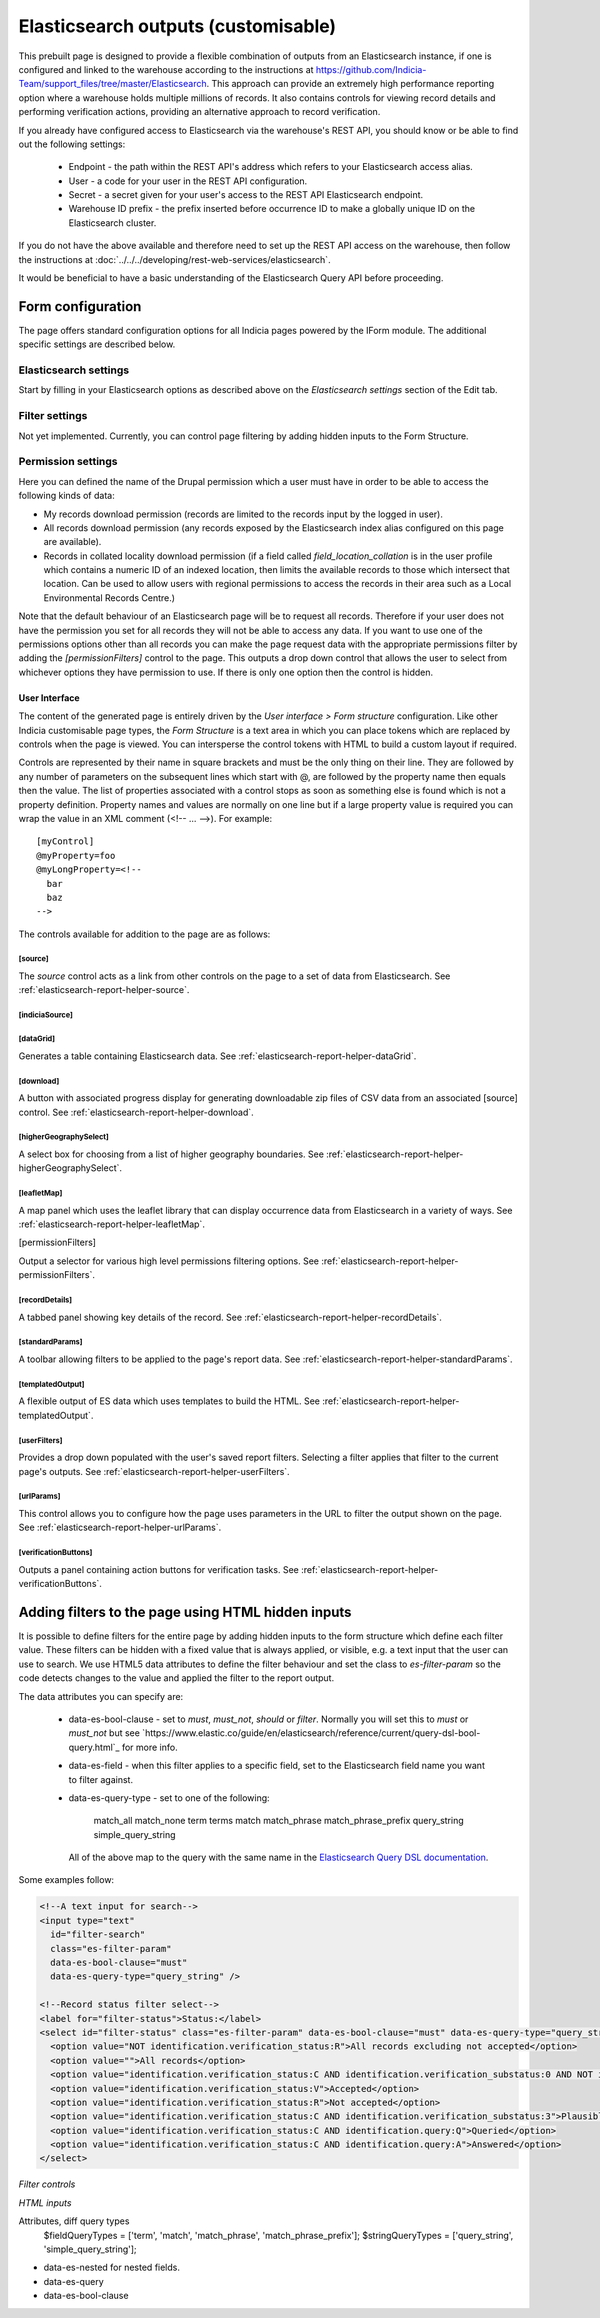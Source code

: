 Elasticsearch outputs (customisable)
====================================

This prebuilt page is designed to provide a flexible combination of outputs from an
Elasticsearch instance, if one is configured and linked to the warehouse according to the
instructions at https://github.com/Indicia-Team/support_files/tree/master/Elasticsearch.
This approach can provide an extremely high performance reporting option where a warehouse
holds multiple millions of records. It also contains controls for viewing record details
and performing verification actions, providing an alternative approach to record
verification.

If you already have configured access to Elasticsearch via the warehouse's REST API, you
should know or be able to find out the following settings:

  * Endpoint - the path within the REST API's address which refers to your Elasticsearch
    access alias.
  * User - a code for your user in the REST API configuration.
  * Secret - a secret given for your user's access to the REST API Elasticsearch endpoint.
  * Warehouse ID prefix - the prefix inserted before occurrence ID to make a globally
    unique ID on the Elasticsearch cluster.

If you do not have the above available and therefore need to set up the REST API access
on the warehouse, then follow the instructions at :doc:`../../../developing/rest-web-services/elasticsearch`.

It would be beneficial to have a basic understanding of the Elasticsearch Query API before
proceeding.

Form configuration
------------------

The page offers standard configuration options for all Indicia pages powered by the IForm
module. The additional specific settings are described below.

Elasticsearch settings
^^^^^^^^^^^^^^^^^^^^^^

Start by filling in your Elasticsearch options as described above on the *Elasticsearch
settings* section of the Edit tab.

Filter settings
^^^^^^^^^^^^^^^

Not yet implemented. Currently, you can control page filtering by adding hidden inputs to
the Form Structure.

Permission settings
^^^^^^^^^^^^^^^^^^^

Here you can defined the name of the Drupal permission which a user must have in order to
be able to access the following kinds of data:

* My records download permission (records are limited to the records input by the logged
  in user).
* All records download permission (any records exposed by the Elasticsearch index alias
  configured on this page are available).
* Records in collated locality download permission (if a field called
  `field_location_collation` is in the user profile which contains a numeric ID of an
  indexed location, then limits the available records to those which intersect that
  location. Can be used to allow users with regional permissions to access the records in
  their area such as a Local Environmental Records Centre.)

Note that the default behaviour of an Elasticsearch page will be to request all records.
Therefore if your user does not have the permission you set for all records they will
not be able to access any data. If you want to use one of the permissions options other
than all records you can make the page request data with the appropriate permissions
filter by adding the `[permissionFilters]` control to the page. This outputs a drop down
control that allows the user to select from whichever options they have permission to use.
If there is only one option then the control is hidden.

User Interface
~~~~~~~~~~~~~~

The content of the generated page is entirely driven by the *User interface > Form
structure* configuration. Like other Indicia customisable page types, the *Form Structure*
is a text area in which you can place tokens which are replaced by controls when the page
is viewed. You can intersperse the control tokens with HTML to build a custom layout if
required.

Controls are represented by their name in square brackets and must be the only thing on
their line. They are followed by any number of parameters on the subsequent lines which
start with @, are followed by the property name then equals then the value. The list of
properties associated with a control stops as soon as something else is found which is not
a property definition. Property names and values are normally on one line but if a large
property value is required you can wrap the value in an XML comment (<!-- ... -->). For
example::

  [myControl]
  @myProperty=foo
  @myLongProperty=<!--
    bar
    baz
  -->

The controls available for addition to the page are as follows:

[source]
""""""""

The `source` control acts as a link from other controls on the page to a set of data from
Elasticsearch. See :ref:`elasticsearch-report-helper-source`.

[indiciaSource]
"""""""""""""""

.. todo::

  Implement an indiciaSource control to make this code data source independent.

[dataGrid]
""""""""""

Generates a table containing Elasticsearch data. See
:ref:`elasticsearch-report-helper-dataGrid`.

[download]
""""""""""

A button with associated progress display for generating downloadable zip files of CSV
data from an associated [source] control. See
:ref:`elasticsearch-report-helper-download`.

[higherGeographySelect]
"""""""""""""""""""""""

A select box for choosing from a list of higher geography boundaries. See
:ref:`elasticsearch-report-helper-higherGeographySelect`.

[leafletMap]
""""""""""""

A map panel which uses the leaflet library that can display occurrence data from
Elasticsearch in a variety of ways. See
:ref:`elasticsearch-report-helper-leafletMap`.

[permissionFilters]

Output a selector for various high level permissions filtering options. See
:ref:`elasticsearch-report-helper-permissionFilters`.

[recordDetails]
"""""""""""""""

A tabbed panel showing key details of the record. See
:ref:`elasticsearch-report-helper-recordDetails`.

[standardParams]
""""""""""""""""

A toolbar allowing filters to be applied to the page's report data. See
:ref:`elasticsearch-report-helper-standardParams`.

[templatedOutput]
"""""""""""""""""

A flexible output of ES data which uses templates to build the HTML. See
:ref:`elasticsearch-report-helper-templatedOutput`.

[userFilters]
"""""""""""""

Provides a drop down populated with the user's saved report filters. Selecting a filter
applies that filter to the current page's outputs. See
:ref:`elasticsearch-report-helper-userFilters`.

[urlParams]
"""""""""""

This control allows you to configure how the page uses parameters in the URL to filter the
output shown on the page. See
:ref:`elasticsearch-report-helper-urlParams`.

[verificationButtons]
"""""""""""""""""""""
Outputs a panel containing action buttons for verification tasks. See
:ref:`elasticsearch-report-helper-verificationButtons`.

Adding filters to the page using HTML hidden inputs
---------------------------------------------------

It is possible to define filters for the entire page by adding hidden inputs to the form
structure which define each filter value. These filters can be hidden with a fixed value
that is always applied, or visible, e.g. a text input that the user can use to search. We
use HTML5 data attributes to define the filter behaviour and set the class to
`es-filter-param` so the code detects changes to the value and applied the filter to the
report output.

The data attributes you can specify are:

  * data-es-bool-clause - set to `must`, `must_not`, `should` or `filter`. Normally you
    will set this to `must` or `must_not` but see
    `https://www.elastic.co/guide/en/elasticsearch/reference/current/query-dsl-bool-query.html`_
    for more info.
  * data-es-field - when this filter applies to a specific field, set to the Elasticsearch
    field name you want to filter against.
  * data-es-query-type - set to one of the following:

      match_all
      match_none
      term
      terms
      match
      match_phrase
      match_phrase_prefix
      query_string
      simple_query_string

    All of the above map to the query with the same name in the `Elasticsearch Query DSL
    documentation <https://www.elastic.co/guide/en/elasticsearch/reference/current/query-dsl.html>`_.

Some examples follow:

.. code-block:: HTML

  <!--A text input for search-->
  <input type="text"
    id="filter-search"
    class="es-filter-param"
    data-es-bool-clause="must"
    data-es-query-type="query_string" />

  <!--Record status filter select-->
  <label for="filter-status">Status:</label>
  <select id="filter-status" class="es-filter-param" data-es-bool-clause="must" data-es-query-type="query_string">
    <option value="NOT identification.verification_status:R">All records excluding not accepted</option>
    <option value="">All records</option>
    <option value="identification.verification_status:C AND identification.verification_substatus:0 AND NOT identification.query:Q">Pending</option>
    <option value="identification.verification_status:V">Accepted</option>
    <option value="identification.verification_status:R">Not accepted</option>
    <option value="identification.verification_status:C AND identification.verification_substatus:3">Plausible</option>
    <option value="identification.verification_status:C AND identification.query:Q">Queried</option>
    <option value="identification.verification_status:C AND identification.query:A">Answered</option>
  </select>


*Filter controls*

*HTML inputs*

Attributes, diff query types
    $fieldQueryTypes = ['term', 'match', 'match_phrase', 'match_phrase_prefix'];
    $stringQueryTypes = ['query_string', 'simple_query_string'];

* data-es-nested for nested fields.
* data-es-query
* data-es-bool-clause



